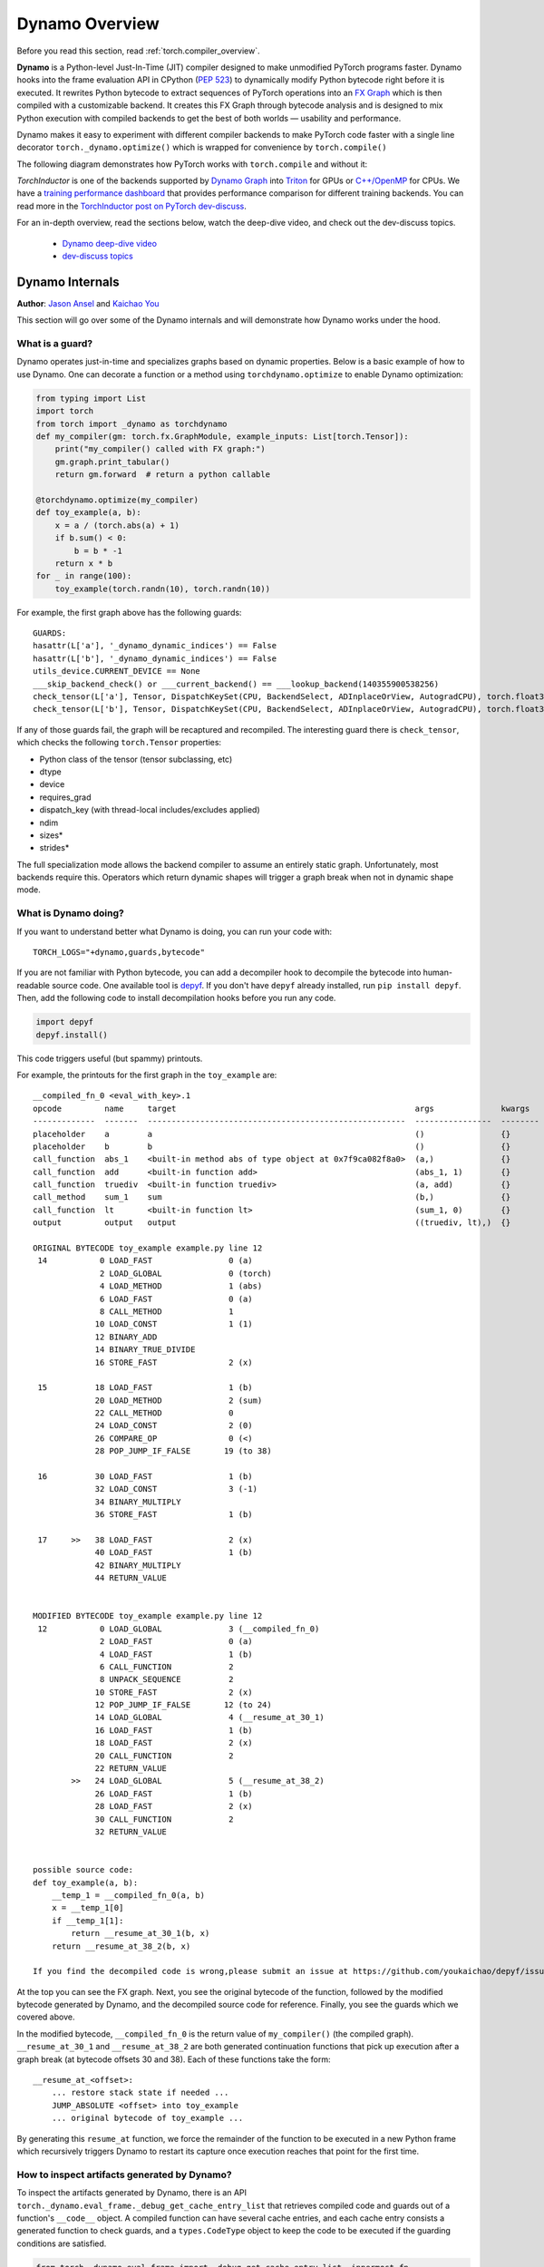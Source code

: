 Dynamo Overview
====================

Before you read this section, read :ref:`torch.compiler_overview`.

**Dynamo** is a Python-level Just-In-Time (JIT) compiler designed to make
unmodified PyTorch programs faster. Dynamo hooks into the frame evaluation
API in CPython (`PEP 523 <https://peps.python.org/pep-0523/>`__) to
dynamically modify Python bytecode right before it is executed. It
rewrites Python bytecode to extract sequences of PyTorch
operations into an `FX Graph <https://pytorch.org/docs/stable/fx.html>`__
which is then compiled with a customizable backend.
It creates this FX Graph through bytecode analysis and is designed to
mix Python execution with compiled backends to get the best of both
worlds — usability and performance.

Dynamo makes it easy to experiment with different compiler
backends to make PyTorch code faster with a single line decorator
``torch._dynamo.optimize()`` which is wrapped for convenience by ``torch.compile()``

The following diagram demonstrates how PyTorch works with ``torch.compile``
and without it:

.. image:: _static/img/dynamo/TorchDynamo.png

`TorchInductor` is one of the backends
supported by `Dynamo Graph <https://pytorch.org/docs/stable/fx.html>`__
into `Triton <https://github.com/openai/triton>`__ for GPUs or
`C++/OpenMP <https://www.openmp.org/>`__ for CPUs. We have a
`training performance dashboard <https://github.com/pytorch/torchdynamo/issues/681#issuecomment-1233828468>`__
that provides performance comparison for different training backends. You can read
more in the `TorchInductor post on PyTorch
dev-discuss <https://dev-discuss.pytorch.org/t/torchinductor-a-pytorch-native-compiler-with-define-by-run-ir-and-symbolic-shapes/747>`__.

For an in-depth overview, read the sections below, watch the deep-dive video,
and check out the dev-discuss topics.

   * `Dynamo deep-dive video <https://www.youtube.com/watch?v=egZB5Uxki0I>`__
   * `dev-discuss topics <https://dev-discuss.pytorch.org/search?q=TorchDynamo%20order%3Alatest>`__

Dynamo Internals
~~~~~~~~~~~~~~~~~~~~~
**Author**: `Jason Ansel <https://github.com/jansel>`_ and `Kaichao You <https://github.com/youkaichao>`_

This section will go over some of the Dynamo internals and will
demonstrate how Dynamo works under the hood.

What is a guard?
----------------

Dynamo operates just-in-time and specializes graphs based on
dynamic properties. Below is a basic example of how to use Dynamo.
One can decorate a function or a method using ``torchdynamo.optimize`` to enable
Dynamo optimization:

.. code-block:: python

   from typing import List
   import torch
   from torch import _dynamo as torchdynamo
   def my_compiler(gm: torch.fx.GraphModule, example_inputs: List[torch.Tensor]):
       print("my_compiler() called with FX graph:")
       gm.graph.print_tabular()
       return gm.forward  # return a python callable

   @torchdynamo.optimize(my_compiler)
   def toy_example(a, b):
       x = a / (torch.abs(a) + 1)
       if b.sum() < 0:
           b = b * -1
       return x * b
   for _ in range(100):
       toy_example(torch.randn(10), torch.randn(10))

For example, the first graph above has the following
guards:

::

   GUARDS:
   hasattr(L['a'], '_dynamo_dynamic_indices') == False
   hasattr(L['b'], '_dynamo_dynamic_indices') == False
   utils_device.CURRENT_DEVICE == None
   ___skip_backend_check() or ___current_backend() == ___lookup_backend(140355900538256)
   check_tensor(L['a'], Tensor, DispatchKeySet(CPU, BackendSelect, ADInplaceOrView, AutogradCPU), torch.float32, device=None, requires_grad=False, size=[10], stride=[1])
   check_tensor(L['b'], Tensor, DispatchKeySet(CPU, BackendSelect, ADInplaceOrView, AutogradCPU), torch.float32, device=None, requires_grad=False, size=[10], stride=[1])

If any of those guards fail, the graph will be recaptured and
recompiled. The interesting guard there is ``check_tensor``, which
checks the following ``torch.Tensor`` properties:

- Python class of the tensor (tensor subclassing, etc)
- dtype
- device
- requires_grad
- dispatch_key (with thread-local includes/excludes applied)
- ndim
- sizes\*
- strides\*

The full specialization mode allows the backend compiler to assume an
entirely static graph. Unfortunately, most backends require this.
Operators which return dynamic shapes will trigger a graph break when
not in dynamic shape mode.

What is Dynamo doing?
---------------------

If you want to understand better what Dynamo is doing, you can run your code with:

::

   TORCH_LOGS="+dynamo,guards,bytecode"

If you are not familiar with Python bytecode, you can add a decompiler hook
to decompile the bytecode into human-readable source code. One available
tool is `depyf <https://github.com/youkaichao/depyf>`__. If you don't have
``depyf`` already installed, run ``pip install depyf``. Then, add the
following code to install decompilation hooks before you run any code.

.. code-block:: python

   import depyf
   depyf.install()

This code triggers useful (but spammy) printouts.

For example, the printouts for the first graph in the ``toy_example``
are:

::

   __compiled_fn_0 <eval_with_key>.1
   opcode         name     target                                                  args              kwargs
   -------------  -------  ------------------------------------------------------  ----------------  --------
   placeholder    a        a                                                       ()                {}
   placeholder    b        b                                                       ()                {}
   call_function  abs_1    <built-in method abs of type object at 0x7f9ca082f8a0>  (a,)              {}
   call_function  add      <built-in function add>                                 (abs_1, 1)        {}
   call_function  truediv  <built-in function truediv>                             (a, add)          {}
   call_method    sum_1    sum                                                     (b,)              {}
   call_function  lt       <built-in function lt>                                  (sum_1, 0)        {}
   output         output   output                                                  ((truediv, lt),)  {}

   ORIGINAL BYTECODE toy_example example.py line 12
    14           0 LOAD_FAST                0 (a)
                 2 LOAD_GLOBAL              0 (torch)
                 4 LOAD_METHOD              1 (abs)
                 6 LOAD_FAST                0 (a)
                 8 CALL_METHOD              1
                10 LOAD_CONST               1 (1)
                12 BINARY_ADD
                14 BINARY_TRUE_DIVIDE
                16 STORE_FAST               2 (x)

    15          18 LOAD_FAST                1 (b)
                20 LOAD_METHOD              2 (sum)
                22 CALL_METHOD              0
                24 LOAD_CONST               2 (0)
                26 COMPARE_OP               0 (<)
                28 POP_JUMP_IF_FALSE       19 (to 38)

    16          30 LOAD_FAST                1 (b)
                32 LOAD_CONST               3 (-1)
                34 BINARY_MULTIPLY
                36 STORE_FAST               1 (b)

    17     >>   38 LOAD_FAST                2 (x)
                40 LOAD_FAST                1 (b)
                42 BINARY_MULTIPLY
                44 RETURN_VALUE


   MODIFIED BYTECODE toy_example example.py line 12
    12           0 LOAD_GLOBAL              3 (__compiled_fn_0)
                 2 LOAD_FAST                0 (a)
                 4 LOAD_FAST                1 (b)
                 6 CALL_FUNCTION            2
                 8 UNPACK_SEQUENCE          2
                10 STORE_FAST               2 (x)
                12 POP_JUMP_IF_FALSE       12 (to 24)
                14 LOAD_GLOBAL              4 (__resume_at_30_1)
                16 LOAD_FAST                1 (b)
                18 LOAD_FAST                2 (x)
                20 CALL_FUNCTION            2
                22 RETURN_VALUE
           >>   24 LOAD_GLOBAL              5 (__resume_at_38_2)
                26 LOAD_FAST                1 (b)
                28 LOAD_FAST                2 (x)
                30 CALL_FUNCTION            2
                32 RETURN_VALUE


   possible source code:
   def toy_example(a, b):
       __temp_1 = __compiled_fn_0(a, b)
       x = __temp_1[0]
       if __temp_1[1]:
           return __resume_at_30_1(b, x)
       return __resume_at_38_2(b, x)

   If you find the decompiled code is wrong,please submit an issue at https://github.com/youkaichao/depyf/issues.

At the top you can see the FX graph.
Next, you see the original bytecode of the function, followed by the
modified bytecode generated by Dynamo, and the decompiled source
code for reference. Finally, you see the guards which we covered above.

In the modified bytecode, ``__compiled_fn_0`` is the return value of
``my_compiler()`` (the compiled graph). ``__resume_at_30_1`` and
``__resume_at_38_2`` are both generated continuation functions that pick
up execution after a graph break (at bytecode offsets 30 and 38). Each
of these functions take the form:

::

   __resume_at_<offset>:
       ... restore stack state if needed ...
       JUMP_ABSOLUTE <offset> into toy_example
       ... original bytecode of toy_example ...

By generating this ``resume_at`` function, we force the remainder of the
function to be executed in a new Python frame which recursively
triggers Dynamo to restart its capture once execution reaches that
point for the first time.

How to inspect artifacts generated by Dynamo?
--------------------------------------------------

To inspect the artifacts generated by Dynamo, there is an API ``torch._dynamo.eval_frame._debug_get_cache_entry_list`` that retrieves compiled code and guards out of a function's ``__code__`` object. A compiled function can have several cache entries, and each cache entry consists a generated function to check guards, and a ``types.CodeType`` object to keep the code to be executed if the guarding conditions are satisfied.

.. code-block:: python

   from torch._dynamo.eval_frame import _debug_get_cache_entry_list, innermost_fn
   cache_entries = _debug_get_cache_entry_list(innermost_fn(toy_example))
   cache_entry = cache_entries[0]
   guard, code = cache_entry.check_fn, cache_entry.code
   # the guard takes the local variables of an input frame, and tells whether a re-compilation should be triggered.
   import dis
   dis.dis(guard)
   dis.dis(code)

If you know Python bytecode, you can understand the above output.

For the guard function, there is no need to inspect the bytecode. We can directly access its guarding conditions:

.. code-block:: python

   for code_part in guard.code_parts:
       print(code_part)

The output is:

::

   ___guarded_code.valid
   ___check_global_state()
   hasattr(L['a'], '_dynamo_dynamic_indices') == False
   hasattr(L['b'], '_dynamo_dynamic_indices') == False
   utils_device.CURRENT_DEVICE == None
   ___skip_backend_check() or ___current_backend() == ___lookup_backend(140215810860528)
   ___check_tensors(L['a'], L['b'], tensor_check_names=tensor_check_names)

Only when all the conditions are satisfied, the guard function returns true, and the compiled code is executed.

For the compiled code, we cannot directly access its source but have to decompile it.

.. code-block:: python

   from depyf import decompile
   print(decompile(code))

The output is:

::

   def toy_example(a, b):
       __temp_1 = __compiled_fn_0(a, b)
       x = __temp_1[0]
       if __temp_1[1]:
           return __resume_at_30_1(b, x)
       return __resume_at_38_2(b, x)

Some names referenced in the code are:

- Compiled functions, stored in the global namespace of the module containing the original function ``toy_example``. These include names like ``__compiled_fn_0`` / ``__resume_at_30_1`` / ``__resume_at_38_2``.

- Closure variables used for checking guards. The names can be accessed from ``guard.__code__.co_freevars``, and the values are stored in ``guard.__closure__``. These include names like ``___guarded_code`` / ``___is_grad_enabled`` / ``___are_deterministic_algorithms_enabled`` / ``___is_torch_function_enabled`` / ``utils_device`` / ``___check_tensors`` / ``tensor_check_names``.

- Argument ``L`` of the ``guard`` function. This is a dict mapping the name of arguments of ``toy_example`` to its values. This is only available when the function is called, where the frame evaluation API comes into play. In short, ``L`` is a ``dict`` with structure of ``{'a': value_a, 'b': value_b}``. Therefore, you can see the code uses ``L['a']`` to refer to the input variable ``a``.

The graph break is shown in the code of compiled ``toy_example``, where we have to use Python interpreter to select the following graph to execute.

Note that we pass a simple ``my_compiler`` function as the backend compiler, therefore the subgraph code ``__resume_at_38_2``, ``__resume_at_30_1``, and ``__compiled_fn_0`` remain Python code. This can also be inspected (please ignore the function name, and only use the function signature and function body code):

.. code-block:: python

   print("source code of __compiled_fn_0:")
   print(innermost_fn(__compiled_fn_0).__self__.code)
   print("=" * 60)
   print("source code of __resume_at_30_1:")
   print(decompile(__resume_at_30_1))
   print("=" * 60)
   print("source code of __resume_at_38_2:")
   print(decompile(__resume_at_38_2))

::

   source code of __compiled_fn_0:

   def forward(self, L_a_ : torch.Tensor, L_b_ : torch.Tensor):
       l_a_ = L_a_
       l_b_ = L_b_
       abs_1 = torch.abs(l_a_)
       add = abs_1 + 1;  abs_1 = None
       truediv = l_a_ / add;  l_a_ = add = None
       sum_1 = l_b_.sum();  l_b_ = None
       lt = sum_1 < 0;  sum_1 = None
       return (truediv, lt)

   # To see more debug info, please use ``graph_module.print_readable()``
   ============================================================
   source code of __resume_at_30_1:
   def <resume in toy_example>(b, x):
       b = b * -1
       return x * b

   ============================================================
   source code of __resume_at_38_2:
   def <resume in toy_example>(b, x):
       return x * b

However, if we use other backends like the built-in ``inductor``, the subgraph code will be compiled CUDA kernels for GPU or C++ code for CPU.

To summarize, the compiled code is conceptually equivalent to the code below:

.. code-block:: python

   def compiled_example(a, b):
       L = {'a': a, 'b': b}
       for guard, code in get_cache_entries():
           if guard(L):
               return code(a, b)
       recompile_and_add_another_cache_entry()

The following diagram demonstrates how ``torch.compile`` transforms and optimizes user-written code: it first extracts computation graphs from the user-written function, and compiles these graphs into optimized functions, then assembles them into a new function, which is functionally equivalent to the user-written code but optimized to have a good computation speed.

.. image:: _static/img/dynamo/flowchart.jpg

To learn more about how all this is implemented internally, see :ref:`torch.compiler_dynamo_deepdive`.

